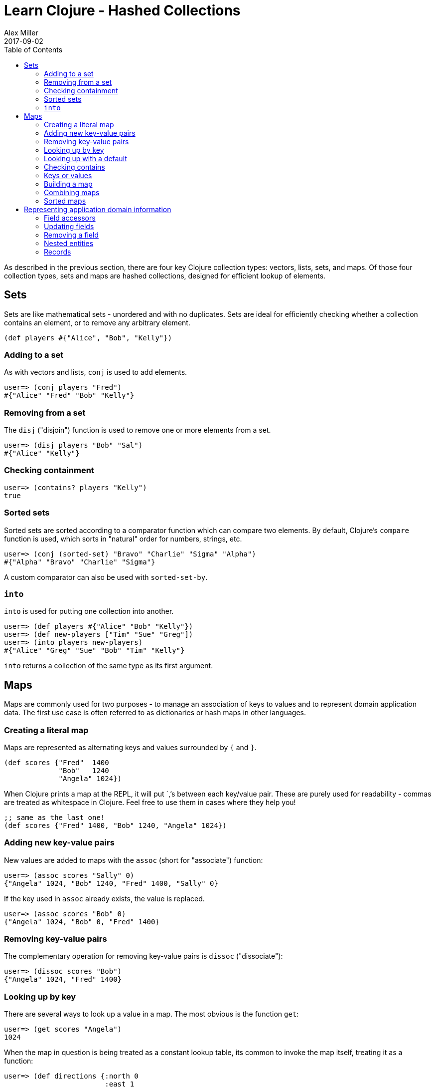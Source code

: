 = Learn Clojure - Hashed Collections
Alex Miller
2017-09-02
:type: guides
:toc: macro
:icons: font

ifdef::env-github,env-browser[:outfilesuffix: .adoc]

toc::[]

As described in the previous section, there are four key Clojure collection types: vectors, lists, sets, and maps. Of those four collection types, sets and maps are hashed collections, designed for efficient lookup of elements.

== Sets

Sets are like mathematical sets - unordered and with no duplicates. Sets are ideal for efficiently checking whether a collection contains an element, or to remove any arbitrary element.

[source,clojure]
----
(def players #{"Alice", "Bob", "Kelly"})
----

=== Adding to a set

As with vectors and lists, `conj` is used to add elements.

[source,clojure-repl]
----
user=> (conj players "Fred")
#{"Alice" "Fred" "Bob" "Kelly"}
----

=== Removing from a set

The `disj` ("disjoin") function is used to remove one or more elements from a set.

[source,clojure-repl]
----
user=> (disj players "Bob" "Sal")
#{"Alice" "Kelly"}
----

=== Checking containment

[source,clojure-repl]
----
user=> (contains? players "Kelly")
true
----

=== Sorted sets

Sorted sets are sorted according to a comparator function which can compare two elements. By default, Clojure's `compare` function is used, which sorts in "natural" order for numbers, strings, etc.

[source,clojure-repl]
----
user=> (conj (sorted-set) "Bravo" "Charlie" "Sigma" "Alpha")
#{"Alpha" "Bravo" "Charlie" "Sigma"}
----

A custom comparator can also be used with `sorted-set-by`.

=== `into`

`into` is used for putting one collection into another.

[source,clojure-repl]
----
user=> (def players #{"Alice" "Bob" "Kelly"})
user=> (def new-players ["Tim" "Sue" "Greg"])
user=> (into players new-players)
#{"Alice" "Greg" "Sue" "Bob" "Tim" "Kelly"}
----

`into` returns a collection of the same type as its first argument.

== Maps

Maps are commonly used for two purposes - to manage an association of keys to values and to represent domain application data. The first use case is often referred to as dictionaries or hash maps in other languages.

=== Creating a literal map

Maps are represented as alternating keys and values surrounded by `{` and `}`.

[source,clojure]
----
(def scores {"Fred"  1400
             "Bob"   1240
             "Angela" 1024})
----

When Clojure prints a map at the REPL, it will put `,`'s between each key/value pair. These are purely used for readability - commas are treated as whitespace in Clojure. Feel free to use them in cases where they help you!

[source,clojure]
----
;; same as the last one!
(def scores {"Fred" 1400, "Bob" 1240, "Angela" 1024})
----

=== Adding new key-value pairs

New values are added to maps with the `assoc` (short for "associate") function:

[source,clojure-repl]
----
user=> (assoc scores "Sally" 0)
{"Angela" 1024, "Bob" 1240, "Fred" 1400, "Sally" 0}
----

If the key used in `assoc` already exists, the value is replaced.

[source,clojure-repl]
----
user=> (assoc scores "Bob" 0)
{"Angela" 1024, "Bob" 0, "Fred" 1400}
----

=== Removing key-value pairs

The complementary operation for removing key-value pairs is `dissoc` ("dissociate"):

[source,clojure-repl]
----
user=> (dissoc scores "Bob")
{"Angela" 1024, "Fred" 1400}
----

=== Looking up by key

There are several ways to look up a value in a map. The most obvious is the function `get`:

[source,clojure-repl]
----
user=> (get scores "Angela")
1024
----

When the map in question is being treated as a constant lookup table, its common to invoke the map itself, treating it as a function:

[source,clojure-repl]
----
user=> (def directions {:north 0
                        :east 1
                        :south 2
                        :west 3})
#'user/directions

user=> (directions :north)
0
----

You should not directly invoke a map unless you can guarantee it will be non-nil:

[source,clojure-repl]
----
user=> (def bad-lookup-map nil)
#'user/bad-lookup-map

user=> (bad-lookup-map :foo)
NullPointerException
----

=== Looking up with a default

If you want to do a lookup and fall back to a default value when the key is not found, specify the default as an extra parameter:

[source,clojure-repl]
----
user=> (get scores "Sam" 0)
0
​
user=> (directions :northwest -1)
-1
----

Using a default is also helpful to distinguish between a missing key and an existing key with a `nil` value.

=== Checking contains

There are two other functions that are helpful in checking whether a map contains an entry.

[source,clojure-repl]
----
user=> (contains? scores "Fred")
true

user=> (find scores "Fred")
["Fred" 1400]
----

The `contains?` function is a predicate for checking containment. The `find` function finds the key/value entry in a map, not just the value.

=== Keys or values

You can also get just the keys or just the values in a map:

[source,clojure-repl]
----
user=> (keys scores)
("Fred" "Bob" "Angela")

user=> (vals scores)
(1400 1240 1024)
----

While maps are unordered, there is a guarantee that keys, vals, and other functions that walk in "sequence" order will always walk a particular map instance entries in the same order.

=== Building a map

The `zipmap` function can be used to "zip" together two sequences (the keys and vals) into a map:

[source,clojure-repl]
----
user=> (def players #{"Alice" "Bob" "Kelly"})
#'user/players

user=> (zipmap players (repeat 0))
{"Kelly" 0, "Bob" 0, "Alice" 0}
----

There are a variety of other ways to build up a map using Clojure's sequence functions (which we have not yet discussed). Come back to these later!

[source,clojure]
----
;; with map and into
(into {} (map (fn [player] [player 0]) players))

;; with reduce
(reduce (fn [m player]
          (assoc m player 0))
        {} ; initial value
        players)
----

=== Combining maps

The `merge` function can be used to combine multiple maps into a single map:

[source,clojure-repl]
----
user=> (def new-scores {"Angela" 300 "Jeff" 900})
#'user/new-scores

user=> (merge scores new-scores)
{"Fred" 1400, "Bob" 1240, "Jeff" 900, "Angela" 300}
----

We merged two maps here but you can pass more as well.

If both maps contain the same key, the rightmost one wins. Alternately, you can use `merge-with` to supply a function to invoke when there is a conflict:

[source,clojure-repl]
----
user=> (def new-scores {"Fred" 550 "Angela" 900 "Sam" 1000})
#'user/new-scores

user=> (merge-with + scores new-scores)
{"Sam" 1000, "Fred" 1950, "Bob" 1240, "Angela" 1924}
----

In the case of a conflict, the function is called on both values to get the new value.

=== Sorted maps

Similar to sorted sets, sorted maps maintain the keys in sorted order based on a comparator, using `compare` as the default comparator function.

[source,clojure-repl]
----
user=> (def sm (sorted-map
         "Bravo" 204
         "Alfa" 35
         "Sigma" 99
         "Charlie" 100))
{"Alfa" 35, "Bravo" 204, "Charlie" 100, "Sigma" 99}

user=> (keys sm)
("Alfa" "Bravo" "Charlie" "Sigma")

user=> (vals sm)
(35 204 100 99)
----

== Representing application domain information

When we need to represent many domain information with the same set of fields known in advance, you can use a map with keyword keys.

[source,clojure]
----
(def person
  {:first-name "Kelly"
   :last-name "Keen"
   :age 32
   :occupation "Programmer"})
----

=== Field accessors

Since this is a map, the ways we've already discussed for looking up a value by key work:

[source,clojure-repl]
----
user=> (get person :occupation)
"Programmer"

user=> (person :occupation)
"Programmer"
----

But really, the most common way to get field values for this use is by invoking the kewyord. Just like with maps and sets, keywords are also functions. When a keyword is invoked, it looks itself up in the associative data structure that it was passed.

[source,clojure-repl]
----
user=> (:occupation person)
"Programmer"
----

Keyword invocation also takes an optional default value:

[source,clojure-repl]
----
user=> (:favorite-color person "beige")
"beige"
----

=== Updating fields

Since this is a map, we can just use `assoc` to add or modify fields:

[source,clojure-repl]
----
user=> (assoc person :occupation "Baker")
{:age 32, :last-name "Keen", :first-name "Kelly", :occupation "Baker"}
----

=== Removing a field

Use dissoc to remove fields:

[source,clojure-repl]
----
user=> (dissoc person :age)
{:last-name "Keen", :first-name "Kelly", :occupation "Programmer"}
----

=== Nested entities

It is common to see entities nested within other entities:

[source,clojure]
----
(def company
  {:name "WidgetCo"
   :address {:street "123 Main St"
             :city "Springfield"
             :state "IL"}})
----

You can use `get-in` to access fields at any level inside nested entities:

[source,clojure-repl]
----
user=> (get-in company [:address :city])
"Springfield"
----

You can also use `assoc-in` or `update-in` to modify nested entities:

[source,clojure-repl]
----
user=> (assoc-in company [:address :street] "303 Broadway")
{:name "WidgetCo",
 :address
 {:state "IL",
  :city "Springfield",
  :street "303 Broadway"}}
----

=== Records

An alternative to using maps is to create a "record". Records are designed specifically for this use case and generally have better performance. In addition, they have a named "type" which can be used for polymorphic behavior (more on that later).

Records are defined with the list of field names for record instances. These will be treated as keyword keys in each record instance.

[source,clojure]
----
;; Define a record structure
(defrecord Person [first-name last-name age occupation])

;; Positional constructor - generated
(def kelly (->Person "Kelly" "Keen" 32 "Programmer"))

;; Map constructor - generated
(def kelly (map->Person
             {:first-name "Kelly"
              :last-name "Keen"
              :age 32
              :occupation "Programmer"}))
----

Records are used almost exactly the same as maps, with the caveat that they cannot be invoked as a function like maps.

[source,clojure-repl]
----
user=> (:occupation kelly)
"Programmer"
----